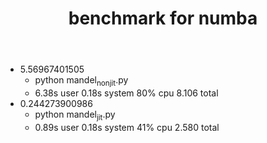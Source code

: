 #+TITLE: benchmark for numba

- 5.56967401505
  - python mandel_nonjit.py
  - 6.38s user 0.18s system 80% cpu 8.106 total

- 0.244273900986
  - python mandel_jit.py
  - 0.89s user 0.18s system 41% cpu 2.580 total
